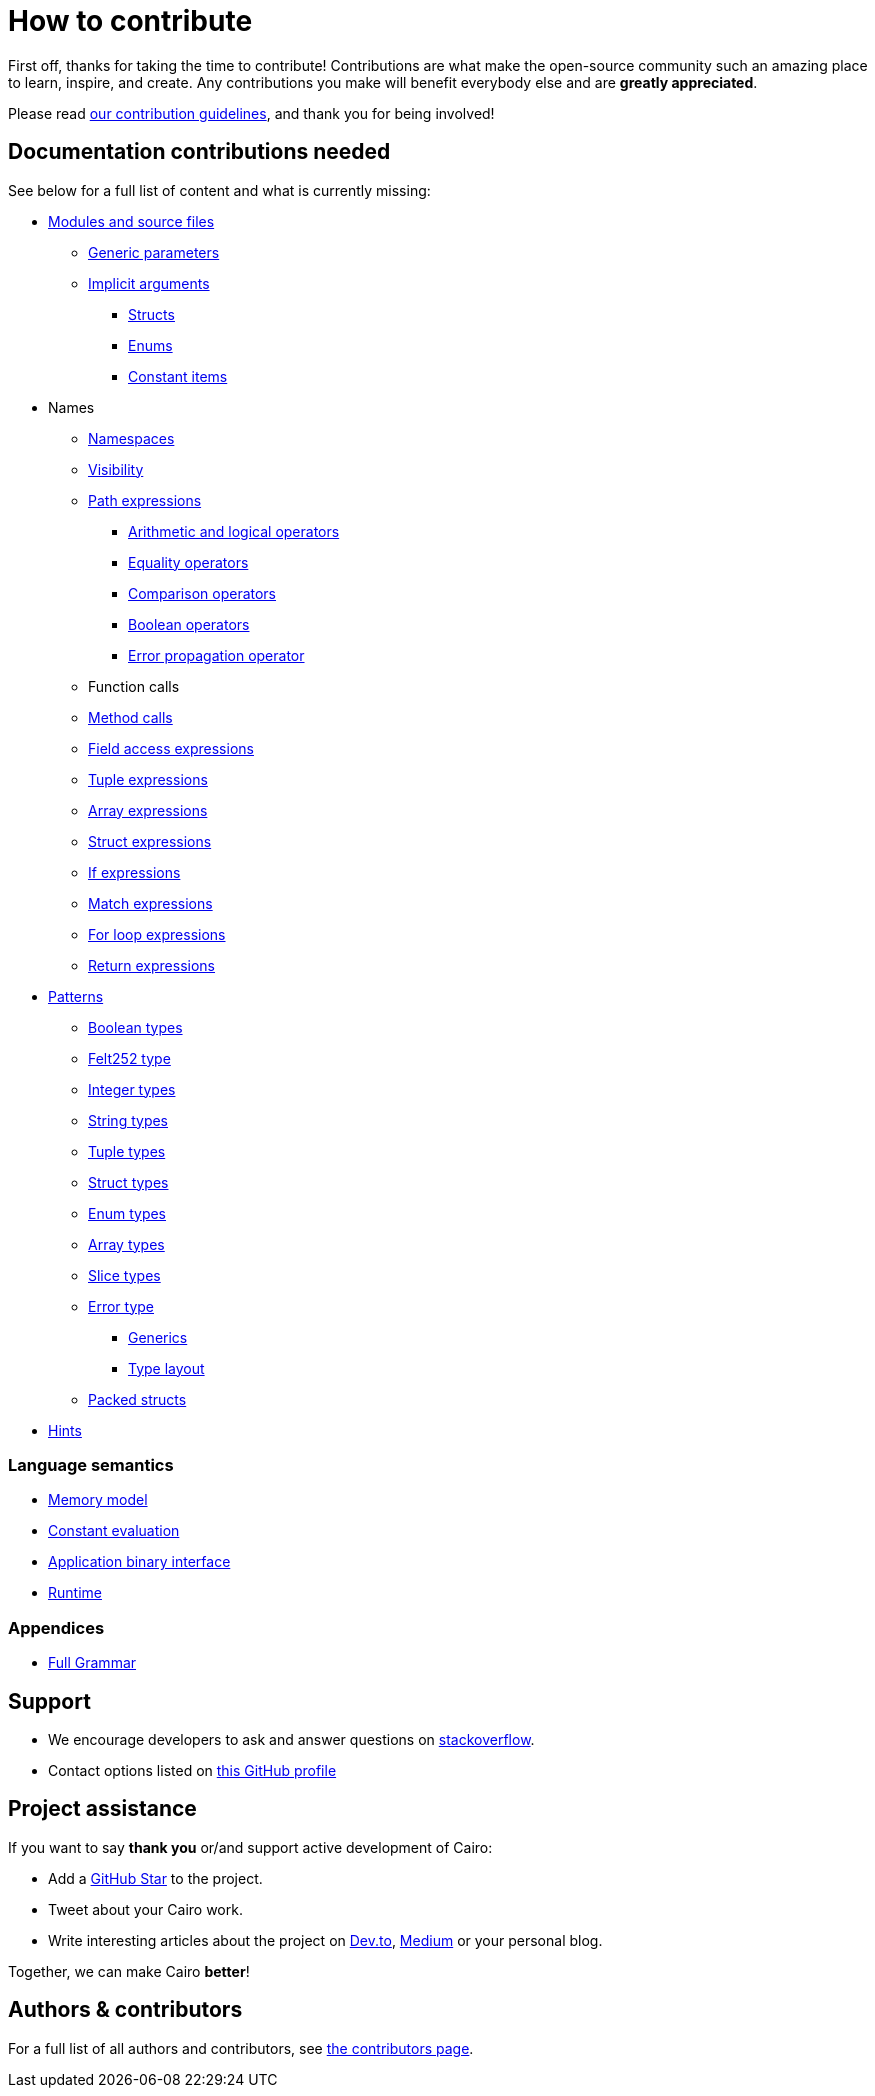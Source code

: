 # How to contribute

First off, thanks for taking the time to contribute! Contributions are what make the open-source community such an amazing place to learn, inspire, and create. Any contributions you make will benefit everybody else and are **greatly appreciated**.

Please read xref:appendicies:contribution-guidelines.adoc[our contribution guidelines], and thank you for being
involved!

## Documentation contributions needed

See below for a full list of content and what is currently missing:

* xref:language_constructs:modules-and-source-files.adoc[Modules and source files]
*** xref:language_constructs:generics.adoc[Generic parameters]
*** xref:language_constructs:implicit-arguments.adoc[Implicit arguments]
** xref:language_constructs:structs.adoc[Structs]
** xref:language_constructs:enums.adoc[Enums]
** xref:language_constructs:constant-items.adoc[Constant items]

* Names
** xref:language_constructs:namespaces.adoc[Namespaces]
** xref:language_constructs:visibility.adoc[Visibility]

** xref:language_constructs:path-expressions.adoc[Path expressions]
*** xref:language_constructs:arithmetic-and-logical-operators.adoc[Arithmetic and logical operators]
*** xref:language_constructs:equality-operators.adoc[Equality operators]
*** xref:language_constructs:comparison-operators.adoc[Comparison operators]
*** xref:language_constructs:boolean-operators.adoc[Boolean operators]
*** xref:language_constructs:error-propagation-operator.adoc[Error propagation operator]

** Function calls
** xref:language_constructs:method-calls.adoc[Method calls]
** xref:language_constructs:field-access-expressions.adoc[Field access expressions]
** xref:language_constructs:tuple-expressions.adoc[Tuple expressions]
** xref:language_constructs:array-expressions.adoc[Array expressions]
** xref:language_constructs:struct-expressions.adoc[Struct expressions]
** xref:language_constructs:if-expressions.adoc[If expressions]
** xref:language_constructs:match-expressions.adoc[Match expressions]
** xref:language_constructs:for-loop-expressions.adoc[For loop expressions]
** xref:language_constructs:return-expressions.adoc[Return expressions]

* xref:language_constructs:patterns.adoc[Patterns]
*** xref:language_constructs:boolean-types.adoc[Boolean types]
*** xref:language_constructs:felt252-type.adoc[Felt252 type]
*** xref:language_constructs:integer-types.adoc[Integer types]
*** xref:language_constructs:string-types.adoc[String types]
*** xref:language_constructs:tuple-types.adoc[Tuple types]
*** xref:language_constructs:string-types.adoc[Struct types]
*** xref:language_constructs:enum-types.adoc[Enum types]
*** xref:language_constructs:array-types.adoc[Array types]
*** xref:language_constructs:slice-types.adoc[Slice types]
*** xref:language_constructs:error-type.adoc[Error type]
** xref:language_constructs:generics.adoc[Generics]
** xref:language_constructs:type-layout.adoc[Type layout]
*** xref:language_constructs:packed-structs.adoc[Packed structs]

* xref:language_constructs:hints.adoc[Hints]

### Language semantics

* xref:ROOT:language_semantics:memory-model.adoc[Memory model]
* xref:ROOT:language_semantics:constant-evaluation.adoc[Constant evaluation]
* xref:ROOT:language_semantics:application-binary-interface.adoc[Application binary interface]
* xref:ROOT:language_semantics:runtime.adoc[Runtime]

### Appendices
* xref:appendicies:full-grammar.adoc[Full Grammar]

## Support

- We encourage developers to ask and answer questions on https://stackoverflow.com/questions/tagged/cairo-lang[stackoverflow].
- Contact options listed on link:https://github.com/starkware-libs[this GitHub profile]

## Project assistance

If you want to say **thank you** or/and support active development of Cairo:

- Add a https://github.com/starkware-libs/cairo[GitHub Star] to the project.
- Tweet about your Cairo work.
- Write interesting articles about the project on https://dev.to/[Dev.to], https://medium.com/[Medium] or your
personal blog.

Together, we can make Cairo **better**!

## Authors & contributors

For a full list of all authors and contributors, see link:https://github.com/starkware-libs/cairo/contributors[the contributors page].
